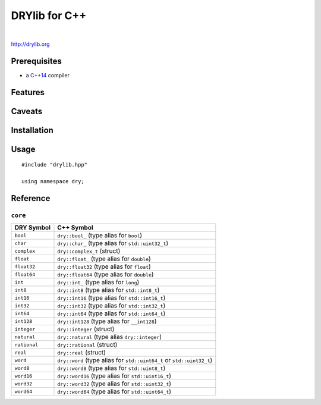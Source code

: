 **************
DRYlib for C++
**************

.. image:: https://img.shields.io/badge/license-Public%20Domain-blue.svg
   :alt: Project license
   :target: https://unlicense.org/

.. image:: https://img.shields.io/travis/dryproject/drylib.cpp/master.svg
   :alt: Travis CI build status
   :target: https://travis-ci.org/dryproject/drylib.cpp

|

http://drylib.org

Prerequisites
=============

* a `C++14 <https://en.wikipedia.org/wiki/C%2B%2B14>`__ compiler

Features
========

Caveats
=======

Installation
============

Usage
=====

::

   #include "drylib.hpp"

   using namespace dry;

Reference
=========

``core``
--------

=============== ================================================================
DRY Symbol      C++ Symbol
=============== ================================================================
``bool``        ``dry::bool_`` (type alias for ``bool``)
``char``        ``dry::char_`` (type alias for ``std::uint32_t``)
``complex``     ``dry::complex_t`` (struct)
``float``       ``dry::float_`` (type alias for ``double``)
``float32``     ``dry::float32`` (type alias for ``float``)
``float64``     ``dry::float64`` (type alias for ``double``)
``int``         ``dry::int_`` (type alias for ``long``)
``int8``        ``dry::int8`` (type alias for ``std::int8_t``)
``int16``       ``dry::int16`` (type alias for ``std::int16_t``)
``int32``       ``dry::int32`` (type alias for ``std::int32_t``)
``int64``       ``dry::int64`` (type alias for ``std::int64_t``)
``int128``      ``dry::int128`` (type alias for ``__int128``)
``integer``     ``dry::integer`` (struct)
``natural``     ``dry::natural`` (type alias ``dry::integer``)
``rational``    ``dry::rational`` (struct)
``real``        ``dry::real`` (struct)
``word``        ``dry::word`` (type alias for ``std::uint64_t`` or ``std::uint32_t``)
``word8``       ``dry::word8`` (type alias for ``std::uint8_t``)
``word16``      ``dry::word16`` (type alias for ``std::uint16_t``)
``word32``      ``dry::word32`` (type alias for ``std::uint32_t``)
``word64``      ``dry::word64`` (type alias for ``std::uint64_t``)
=============== ================================================================
